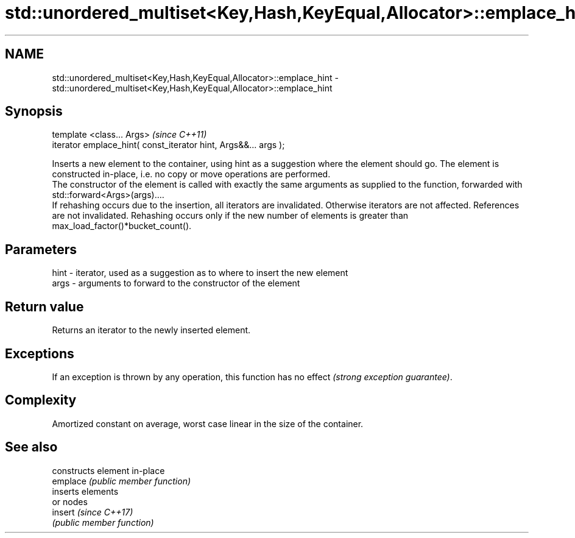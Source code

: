 .TH std::unordered_multiset<Key,Hash,KeyEqual,Allocator>::emplace_hint 3 "2020.03.24" "http://cppreference.com" "C++ Standard Libary"
.SH NAME
std::unordered_multiset<Key,Hash,KeyEqual,Allocator>::emplace_hint \- std::unordered_multiset<Key,Hash,KeyEqual,Allocator>::emplace_hint

.SH Synopsis

  template <class... Args>                                       \fI(since C++11)\fP
  iterator emplace_hint( const_iterator hint, Args&&... args );

  Inserts a new element to the container, using hint as a suggestion where the element should go. The element is constructed in-place, i.e. no copy or move operations are performed.
  The constructor of the element is called with exactly the same arguments as supplied to the function, forwarded with std::forward<Args>(args)....
  If rehashing occurs due to the insertion, all iterators are invalidated. Otherwise iterators are not affected. References are not invalidated. Rehashing occurs only if the new number of elements is greater than max_load_factor()*bucket_count().

.SH Parameters


  hint - iterator, used as a suggestion as to where to insert the new element
  args - arguments to forward to the constructor of the element


.SH Return value

  Returns an iterator to the newly inserted element.

.SH Exceptions

  If an exception is thrown by any operation, this function has no effect \fI(strong exception guarantee)\fP.

.SH Complexity

  Amortized constant on average, worst case linear in the size of the container.

.SH See also


          constructs element in-place
  emplace \fI(public member function)\fP
          inserts elements
          or nodes
  insert  \fI(since C++17)\fP
          \fI(public member function)\fP




